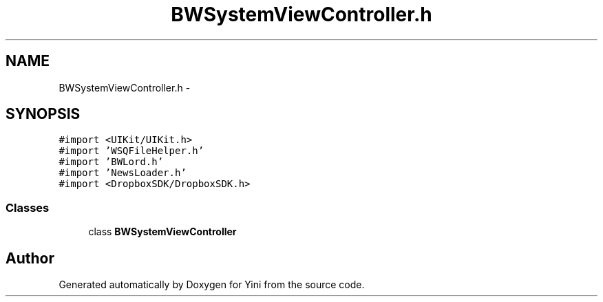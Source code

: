 .TH "BWSystemViewController.h" 3 "Thu Aug 9 2012" "Version 1.0" "Yini" \" -*- nroff -*-
.ad l
.nh
.SH NAME
BWSystemViewController.h \- 
.SH SYNOPSIS
.br
.PP
\fC#import <UIKit/UIKit\&.h>\fP
.br
\fC#import 'WSQFileHelper\&.h'\fP
.br
\fC#import 'BWLord\&.h'\fP
.br
\fC#import 'NewsLoader\&.h'\fP
.br
\fC#import <DropboxSDK/DropboxSDK\&.h>\fP
.br

.SS "Classes"

.in +1c
.ti -1c
.RI "class \fBBWSystemViewController\fP"
.br
.in -1c
.SH "Author"
.PP 
Generated automatically by Doxygen for Yini from the source code\&.
